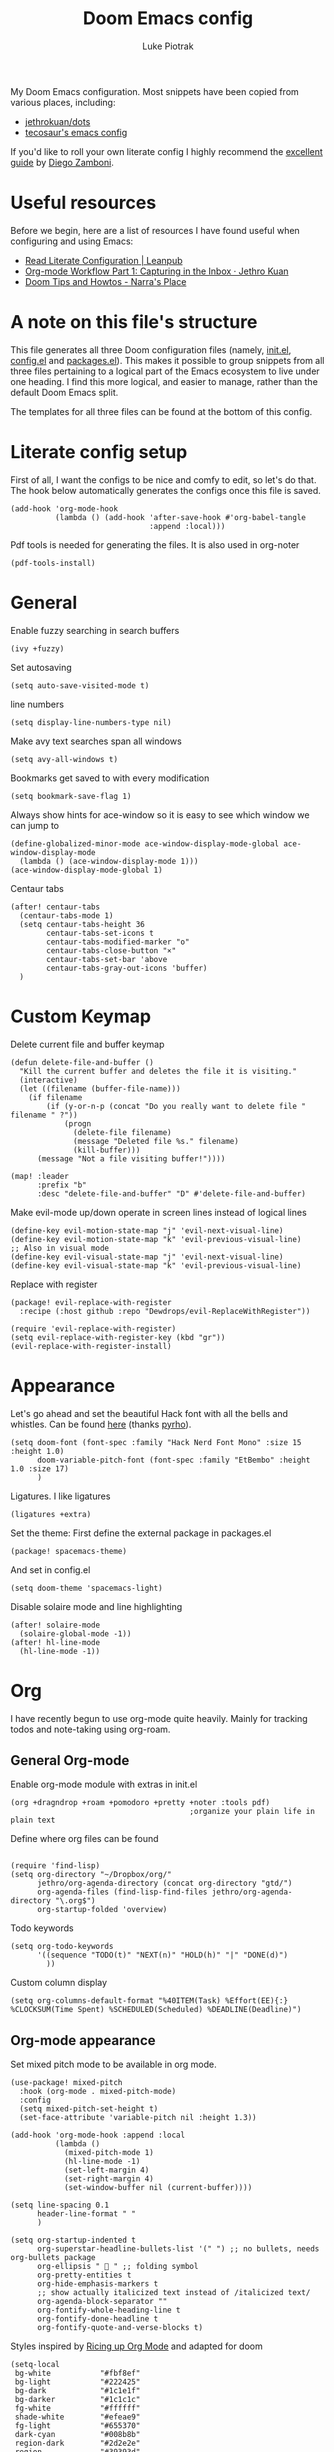 #+property: header-args:elisp :tangle config.el
#+startup: fold

#+TITLE: Doom Emacs config
#+author: Luke Piotrak
#+email: luke.piotrak

My Doom Emacs configuration. Most snippets have been copied from various places, including:

 - [[https://github.com/jethrokuan/dots/blob/master/.doom.d/config.el][jethrokuan/dots]]
 - [[https://tecosaur.github.io/emacs-config/config.html][tecosaur's emacs config]]

If you'd like to roll your own literate config I highly recommend the [[https://leanpub.com/lit-config/read][excellent guide]] by [[https://zzamboni.org/post/][Diego Zamboni]].

* Table of contents :TOC_4:noexport:
- [[#useful-resources][Useful resources]]
- [[#a-note-on-this-files-structure][A note on this file's structure]]
- [[#literate-config-setup][Literate config setup]]
- [[#general][General]]
- [[#custom-keymap][Custom Keymap]]
- [[#appearance][Appearance]]
- [[#org][Org]]
  - [[#general-org-mode][General Org-mode]]
  - [[#org-mode-appearance][Org-mode appearance]]
  - [[#org-agenda-and-gtd][Org Agenda and GTD]]
    - [[#org-capture-setup][Org Capture setup]]
    - [[#tags][Tags]]
    - [[#custom-functions-for-gtd][Custom functions for GTD]]
  - [[#org-roam][Org Roam]]
  - [[#org-roam-server][Org Roam server]]
    - [[#org-roam-capture-templates][Org roam capture templates]]
  - [[#org-pomodoro][Org Pomodoro]]
  - [[#org-ref][Org-ref]]
- [[#file-templates][File templates]]
  - [[#configel][config.el]]
  - [[#initel][init.el]]
  - [[#packagesel][packages.el]]

* Useful resources

Before we begin, here are a list of resources I have found useful when configuring and using Emacs:
- [[https://leanpub.com/lit-config/read#leanpub-auto-tips-and-tricks][Read Literate Configuration | Leanpub]]
- [[https://blog.jethro.dev/posts/capturing_inbox/][Org-mode Workflow Part 1: Capturing in the Inbox · Jethro Kuan]]
- [[https://narra.co.za/doom-tips-and-howtos/][Doom Tips and Howtos - Narra's Place]] 

* A note on this file's structure
This file generates all three Doom configuration files (namely, [[file:init.el][init.el]], [[file:config.el][config.el]] and [[file:packages.el][packages.el]]). This makes it possible to group snippets from all three files pertaining to a logical part of the Emacs ecosystem to live under one heading. I find this more logical, and easier to manage, rather than the default Doom Emacs split.

The templates for all three files can be found at the bottom of this config.

* Literate config setup
:PROPERTIES:
:header-args:elisp: :noweb-ref preamble
:END:

First of all, I want the configs to be nice and comfy to edit, so let's do that.
The hook below automatically generates the configs once this file is saved.

#+begin_src elisp
(add-hook 'org-mode-hook
          (lambda () (add-hook 'after-save-hook #'org-babel-tangle
                               :append :local)))
#+end_src

Pdf tools is needed for generating the files. It is also used in org-noter
#+begin_src elisp
(pdf-tools-install)
#+end_src
* General
:PROPERTIES:
:header-args:elisp: :noweb-ref preamble
:END:

Enable fuzzy searching in search buffers
#+begin_src elisp :noweb-ref ivy-init.el
(ivy +fuzzy)
#+end_src

Set autosaving
#+begin_src elisp
(setq auto-save-visited-mode t)
#+end_src

line numbers
#+begin_src elisp
(setq display-line-numbers-type nil)
#+end_src

Make avy text searches span all windows
#+begin_src elisp
(setq avy-all-windows t)
#+end_src

Bookmarks get saved to with every modification
#+begin_src elisp
(setq bookmark-save-flag 1)
#+end_src

Always show hints for ace-window so it is easy to see which window we can jump to
#+begin_src elisp
(define-globalized-minor-mode ace-window-display-mode-global ace-window-display-mode
  (lambda () (ace-window-display-mode 1)))
(ace-window-display-mode-global 1)
#+end_src

Centaur tabs
#+begin_src elisp
(after! centaur-tabs
  (centaur-tabs-mode 1)
  (setq centaur-tabs-height 36
        centaur-tabs-set-icons t
        centaur-tabs-modified-marker "o"
        centaur-tabs-close-button "×"
        centaur-tabs-set-bar 'above
        centaur-tabs-gray-out-icons 'buffer)
  )
#+end_src

* Custom Keymap
:PROPERTIES:
:header-args:elisp: :noweb-ref preamble
:END:

Delete current file and buffer keymap
#+begin_src elisp
(defun delete-file-and-buffer ()
  "Kill the current buffer and deletes the file it is visiting."
  (interactive)
  (let ((filename (buffer-file-name)))
    (if filename
        (if (y-or-n-p (concat "Do you really want to delete file " filename " ?"))
            (progn
              (delete-file filename)
              (message "Deleted file %s." filename)
              (kill-buffer)))
      (message "Not a file visiting buffer!"))))

(map! :leader
      :prefix "b"
      :desc "delete-file-and-buffer" "D" #'delete-file-and-buffer)
#+end_src

Make evil-mode up/down operate in screen lines instead of logical lines
#+begin_src elisp
(define-key evil-motion-state-map "j" 'evil-next-visual-line)
(define-key evil-motion-state-map "k" 'evil-previous-visual-line)
;; Also in visual mode
(define-key evil-visual-state-map "j" 'evil-next-visual-line)
(define-key evil-visual-state-map "k" 'evil-previous-visual-line)
#+end_src

Replace with register
#+begin_src elisp :noweb-ref packages
(package! evil-replace-with-register
  :recipe (:host github :repo "Dewdrops/evil-ReplaceWithRegister"))
#+end_src

#+begin_src elisp
(require 'evil-replace-with-register)
(setq evil-replace-with-register-key (kbd "gr"))
(evil-replace-with-register-install)
#+end_src

* Appearance
:PROPERTIES:
:header-args:elisp: :noweb-ref preamble
:END:

Let's go ahead and set the beautiful Hack font with all the bells and whistles. Can be found [[https://github.com/pyrho/hack-font-ligature-nerd-font/blob/master/font/Hack%20Regular%20Nerd%20Font%20Complete%20Mono.ttf/][here]] (thanks [[https://github.com/pyrho][pyrho]]).
#+begin_src elisp
(setq doom-font (font-spec :family "Hack Nerd Font Mono" :size 15 :height 1.0)
      doom-variable-pitch-font (font-spec :family "EtBembo" :height 1.0 :size 17)
      )
#+end_src

Ligatures. I like ligatures
#+begin_src elisp :noweb-ref ligatures-init.el
(ligatures +extra)
#+end_src

Set the theme:
First define the external package in packages.el
#+begin_src elisp :noweb-ref packages
(package! spacemacs-theme)
#+end_src
And set in config.el
#+begin_src elisp
(setq doom-theme 'spacemacs-light)
#+end_src

Disable solaire mode and line highlighting
#+begin_src elisp
(after! solaire-mode
  (solaire-global-mode -1))
(after! hl-line-mode
  (hl-line-mode -1))
#+end_src

#+RESULTS:
: -1

* Org
:PROPERTIES:
:header-args:elisp: :noweb-ref preamble
:END:

I have recently begun to use org-mode quite heavily. Mainly for tracking todos and note-taking using org-roam.

** General Org-mode

Enable org-mode module with extras in init.el
#+begin_src elisp :noweb-ref org-init.el
(org +dragndrop +roam +pomodoro +pretty +noter :tools pdf)
                                        ;organize your plain life in plain text
#+end_src

Define where org files can be found
#+begin_src elisp

(require 'find-lisp)
(setq org-directory "~/Dropbox/org/"
      jethro/org-agenda-directory (concat org-directory "gtd/")
      org-agenda-files (find-lisp-find-files jethro/org-agenda-directory "\.org$")
      org-startup-folded 'overview)
#+end_src

Todo keywords
#+begin_src elisp 
(setq org-todo-keywords
      '((sequence "TODO(t)" "NEXT(n)" "HOLD(h)" "|" "DONE(d)")
        ))
#+end_src

Custom column display
#+begin_src elisp
  (setq org-columns-default-format "%40ITEM(Task) %Effort(EE){:} %CLOCKSUM(Time Spent) %SCHEDULED(Scheduled) %DEADLINE(Deadline)")
#+end_src
** Org-mode appearance

Set mixed pitch mode to be available in org mode.
#+begin_src elisp
(use-package! mixed-pitch
  :hook (org-mode . mixed-pitch-mode)
  :config
  (setq mixed-pitch-set-height t)
  (set-face-attribute 'variable-pitch nil :height 1.3))

(add-hook 'org-mode-hook :append :local
          (lambda ()
            (mixed-pitch-mode 1)
            (hl-line-mode -1)
            (set-left-margin 4)
            (set-right-margin 4)
            (set-window-buffer nil (current-buffer))))

(setq line-spacing 0.1
      header-line-format " "
      )

(setq org-startup-indented t
      org-superstar-headline-bullets-list '(" ") ;; no bullets, needs org-bullets package
      org-ellipsis "  " ;; folding symbol
      org-pretty-entities t
      org-hide-emphasis-markers t
      ;; show actually italicized text instead of /italicized text/
      org-agenda-block-separator ""
      org-fontify-whole-heading-line t
      org-fontify-done-headline t
      org-fontify-quote-and-verse-blocks t)
#+end_src

#+RESULTS:
: t

Styles inspired by [[https://lepisma.xyz/2017/10/28/ricing-org-mode/][Ricing up Org Mode]] and adapted for doom
#+begin_src elisp
(setq-local
 bg-white           "#fbf8ef"
 bg-light           "#222425"
 bg-dark            "#1c1e1f"
 bg-darker          "#1c1c1c"
 fg-white           "#ffffff"
 shade-white        "#efeae9"
 fg-light           "#655370"
 dark-cyan          "#008b8b"
 region-dark        "#2d2e2e"
 region             "#39393d"
 slate              "#8FA1B3"
 keyword            "#f92672"
 comment            "#525254"
 builtin            "#fd971f"
 purple             "#9c91e4"
 doc                "#727280"
 type               "#66d9ef"
 string             "#b6e63e"
 gray-dark          "#999"
 gray               "#bbb"
 sans-font          "Hack Nerd Font Mono"
 serif-font         "EtBembo"
 et-font            "EtBembo"
 sans-mono-font     "Hack Nerd Font Mono"
 serif-mono-font    "Verily Serif Mono")

(custom-theme-set-faces
 'user
 `(variable-pitch

   ( (t (:family ,et-font
         :foreground ,bg-dark
         :background ,bg-white
         :height 1.7) ) ))
 `(org-document-title

   ( (t (:inherit nil
         :family ,et-font
         :height 1.8
         :foreground ,bg-dark
         :underline nil) ) ))
 `(org-document-info

   ( (t (:height 1.2
         :slant italic) ) ))
 `(org-level-1

   ( (t (:inherit nil
         :family ,et-font
         :height 1.6
         :weight normal
         :slant normal
         :foreground ,bg-dark) ) ))
 `(org-level-2

   ( (t (:inherit nil
         :family ,et-font
         :weight normal
         :height 1.3
         :slant italic
         :foreground ,bg-dark) ) ))
 `(org-level-3

   ( (t (:inherit nil
         :family ,et-font
         :weight normal
         :slant italic
         :height 1.2
         :foreground ,bg-dark) ) ))
 `(org-level-4

   ( (t (:inherit nil
         :family ,et-font
         :weight normal
         :slant italic
         :height 1.1
         :foreground ,bg-dark) ) ))
 `(org-level-5
   ( (t (:inherit variable-pitch
         :weight bold
         :height 1.1
         :foreground ,slate
         :background ,bg-dark) ) )
   )
 `(org-level-6
   ( (t (:inherit variable-pitch
         :weight bold
         :height 1.1
         :foreground ,slate
         :background ,bg-dark) ) )
   )
 `(org-level-7
   ( (t (:inherit variable-pitch
         :weight bold
         :height 1.1
         :foreground ,slate
         :background ,bg-dark) ) )
   )
 `(org-level-8
   ( (t (:inherit variable-pitch
         :weight bold
         :height 1.1
         :foreground ,slate
         :background ,bg-dark) ) )
   )
 `(org-headline-done

   ( (t (:family ,et-font
         :strike-through t) ) ))
 `(org-quote
   ( (t (:background ,bg-dark) ) )
   )
 `(org-block

   ( (t (:background nil
         :foreground ,bg-dark) ) ))
 `(org-block-begin-line

   ( (t (:background nil
         :height 0.8
         :family ,sans-mono-font
         :foreground ,bg-dark) ) ))
 `(org-block-end-line

   ( (t (:background nil
         :height 0.8
         :family ,sans-mono-font
         :foreground ,bg-dark) ) ))
 `(org-document-info-keyword

   ( (t (:height 0.8
         :foreground ,gray) ) ))
 `(org-link

   ( (t (:foreground ,bg-dark) ) ))
 `(org-special-keyword

   ( (t (:family ,sans-mono-font
         :height 0.8) ) ))
 `(org-todo
   ( (t (:inherit variable-pitch :foreground ,purple :height 0.8) ) )
   )
 `(org-done
   ( (t (:inherit variable-pitch
         :height 0.8
         :foreground ,dark-cyan
         ) ) )
   )
 `(org-agenda-current-time
   ( (t (:foreground ,slate) ) )
   )
 `(org-hide
   ( (t (:foreground ,bg-white) ) ))
 `(org-indent
   ( (t (:inherit org-hide) ) )
   )
 `(org-time-grid
   ( (t (:foreground ,comment) ) )
   )
 `(org-warning
   ( (t (:foreground ,builtin) ) )
   )
 `(org-date
   ( (t (:family ,sans-mono-font
         :height 0.8) ) ))
 `(org-agenda-structure
   ( (t (:height 1.3
         :foreground ,doc
         :weight normal
         :inherit variable-pitch) ) )
   )
 `(org-agenda-date

   ( (t (:inherit variable-pitch
         :height 1.1) ) ))
 `(org-agenda-date-today
   ( (t (:height 1.5
         :foreground ,dark-cyan
         :inherit variable-pitch) ) )
   )
 `(org-agenda-date-weekend
   ( (t (:inherit org-agenda-date) ) )
   )
 `(org-scheduled
   ( (t (:foreground ,gray) ) )
   )
 `(org-upcoming-deadline
   ( (t (:foreground ,keyword) ) )
   )
 `(org-scheduled-today
   ( (t (:foreground ,fg-white) ) )
   )
 `(org-scheduled-previously
   ( (t (:foreground ,slate) ) )
   )
 `(org-agenda-done

   ( (t (:strike-through t
         :foreground ,doc) ) ))
 `(org-ellipsis

   ( (t (:underline nil
         :foreground ,comment) ) ))
 `(org-tag

   ( (t (:foreground ,doc) ) ))
 `(org-table

   ( (t (:family ,serif-mono-font
         :height 0.9
         :background ,bg-white) ) ))
 `(org-code

   ( (t (:inherit
         :family ,serif-mono-font
         :foreground ,comment
         :height 0.7) ) ))
 `(mode-line
   ( (t (:background ,bg-white) ) ))
 )
#+end_src

** Org Agenda and GTD

This workflow (loosely based on David Allen's GTD methodology) has mostly been taken from Jethro Kuan's [[https://blog.jethro.dev/posts/capturing_inbox/][great guide]] and modified it to preference.
In short, any ideas, links, todos etc are org-captured to an inbox file. These later get processed in bulk (tagged, estimated efforts etc.) and refiled to the appropriate files (next, someday, projects etc.). A customized Agenda view is crucial in making this work.

First of all, let's set up a shortcut for org-capture and define the templates to use. This is the entrypoint for the GTD system. The org-protocol-capture template is used mostly with [[file:../misc/org-capture-bookmarklet][this]] bookmarklet in firefox to easily push links from the browser to the inbox.
*** Org Capture setup
#+begin_src elisp 
(map! :leader
      "C" #'org-capture)

(setq org-capture-templates
      `(("i" "Inbox" entry (file ,(concat jethro/org-agenda-directory "inbox.org"))
         ,(concat "* TODO %?\n"
                  "/Entered on/ %u \n"
                  "What is the first step for this task?"))
        ("c" "org-protocol-capture" entry (file ,(concat jethro/org-agenda-directory "inbox.org"))
         "* TODO [[%:link][%:description]]\n\n %i"
         :immediate-finish t)))

(defun jethro/org-inbox-capture ()
  (interactive)
  "Capture a task in agenda mode."
  (org-capture nil "i"))
#+end_src

*** Tags

GTD items are annotated with tags. These represent represent:
- areas (of responsibility) prefixed with @. *A sphere of activity with a standard to be maintained over time.*
- Interests (no prefix)
#+begin_src elisp

(setq org-complete-tags-always-offer-all-agenda-tags t)
(setq org-tag-alist '(("@social" . ?s)
                      ("@work" . ?w)
                      ("@music" . ?m)
                      ("@fitness&health" . ?f)
                      ("@learning" . ?l)
                      ))
#+end_src

*** Custom functions for GTD

Keybindings
#+begin_src elisp 
(map! :map org-agenda-mode-map
      "i" #'org-agenda-clock-in
      "r" #'jethro/org-process-inbox
      "R" #'org-agenda-refile
      "c" #'jethro/org-inbox-capture)
#+end_src

Enabling refiling headings to other org agenda files
#+begin_src elisp
(setq org-refile-use-outline-path 'file
      org-outline-path-complete-in-steps nil)
(setq org-refile-allow-creating-parent-nodes 'confirm
      org-refile-targets '((org-agenda-files . (:level . 1))))
#+end_src

Define functions to be called on marked agenda items
#+begin_src elisp
(defvar jethro/org-agenda-bulk-process-key ?f
  "Default key for bulk processing inbox items.")
(setq org-agenda-bulk-custom-functions `((,jethro/org-agenda-bulk-process-key jethro/org-agenda-process-inbox-item)))
#+end_src

Functions for processing the gtd inbox from the agenda view. The bulk inbox processing function needed a bit of hacking compared to jethro's original to actually work in my config. The original org-agenda-bulk-mark-regexp function didn't work as it tried to match text from the org *txt* category. Instead we want to match the *org-category* category. The modified function was taken from [[https://emacs.stackexchange.com/questions/59657/how-to-bulk-mark-agenda-items-based-on-file-name][here]]. This still had a problem though. Since one of the headings in the custom org agenda view is named *Inbox* The first regexp search matched the heading and the get-text-property call failed because Agenda headings don't have and *org-category* property, making the whole while condition fail. I fixed this by toggling regexp case sensitivity for the duration of the regexp. An ugly fix but it'll do until I have time to rewrite.
#+begin_src elisp
(defun jethro/org-process-inbox ()
  "Called in org-agenda-mode, processes all inbox items."
  (interactive)
  (setq case-fold-search nil)
  (custom/org-agenda-bulk-mark-regexp-category "inbox")
  (setq case-fold-search t)
  (jethro/bulk-process-entries))

(defun custom/org-agenda-bulk-mark-regexp-category (regexp)
  "Mark entries whose category matches REGEXP for future agenda bulk action."
  (interactive "sMark entries with category matching regexp: ")
  (let ((entries-marked 0) txt-at-point)
    (save-excursion
      (goto-char (point-min))
      (goto-char (next-single-property-change (point) 'org-hd-marker))
      (while (and (re-search-forward regexp nil t)
                  (setq category-at-point
                        (get-text-property (match-beginning 0) 'org-category)))
        (if (get-char-property (point) 'invisible)
            (beginning-of-line 2)
          (when (string-match-p regexp category-at-point)
            (setq entries-marked (1+ entries-marked))
            (call-interactively 'org-agenda-bulk-mark)))))
    (unless entries-marked
      (message "No entry matching this regexp."))))

(defun jethro/org-agenda-process-inbox-item ()
  "Process a single item in the org-agenda."
  (org-with-wide-buffer
   (org-agenda-set-tags)
   (org-agenda-priority)
   (call-interactively 'jethro/my-org-agenda-set-effort)
   (org-agenda-refile nil nil t)))

(defun jethro/bulk-process-entries ()
  (if (not (null org-agenda-bulk-marked-entries))
      (let ((entries (reverse org-agenda-bulk-marked-entries))
            (processed 0)
            (skipped 0))
        (dolist (e entries)
          (let ((pos (text-property-any (point-min) (point-max) 'org-hd-marker e)))
            (if (not pos)
                (progn (message "Skipping removed entry at %s" e)
                       (cl-incf skipped))
              (goto-char pos)
              (let (org-loop-over-headlines-in-active-region) (funcall 'jethro/org-agenda-process-inbox-item))
              ;; `post-command-hook' is not run yet.  We make sure any
              ;; pending log note is processed.
              (when (or (memq 'org-add-log-note (default-value 'post-command-hook))
                        (memq 'org-add-log-note post-command-hook))
                (org-add-log-note))
              (cl-incf processed))))
        (org-agenda-redo)
        (unless org-agenda-persistent-marks (org-agenda-bulk-unmark-all))
        (message "Acted on %d entries%s%s"
                 processed
                 (if (= skipped 0)
                     ""
                   (format ", skipped %d (disappeared before their turn)"
                           skipped))
                 (if (not org-agenda-persistent-marks) "" " (kept marked)")))))
#+end_src

A function for interactively setting task effort
#+begin_src elisp
(defvar jethro/org-current-effort "1:00"
  "Current effort for agenda items.")

(defun jethro/my-org-agenda-set-effort (effort)
  "Set the effort property for the current headline."
  (interactive
   (list (read-string (format "Effort [%s]: " jethro/org-current-effort) nil nil jethro/org-current-effort)))
  (setq jethro/org-current-effort effort)
  (org-agenda-check-no-diary)
  (let* ((hdmarker (or (org-get-at-bol 'org-hd-marker)
                       (org-agenda-error)))
         (buffer (marker-buffer hdmarker))
         (pos (marker-position hdmarker))
         (inhibit-read-only t)
         newhead)
    (org-with-remote-undo buffer
      (with-current-buffer buffer
        (widen)
        (goto-char pos)
        (org-show-context 'agenda)
        (funcall-interactively 'org-set-effort nil jethro/org-current-effort)
        (end-of-line 1)
        (setq newhead (org-get-heading)))
      (org-agenda-change-all-lines newhead hdmarker))))
#+end_src

Change todo state if task clocked
#+begin_src elisp
(defun jethro/set-todo-state-next ()
  "Visit each parent task and change NEXT states to TODO"
  (org-todo "NEXT"))

(add-hook 'org-clock-in-hook 'jethro/set-todo-state-next 'append)
#+end_src

Custom agenda view
#+begin_src elisp
(use-package! org-agenda
  :init
  (map! :leader
        :prefix "n"
        :desc "org-agenda" "a" #'jethro/switch-to-agenda)
  (setq org-agenda-block-separator nil
        org-agenda-start-with-log-mode t)
  (defun jethro/switch-to-agenda ()
    (interactive)
    (org-agenda nil " "))
  :config
  (defun jethro/is-project-p ()
    "Any task with a todo keyword subtask"
    (save-restriction
      (widen)
      (let ((has-subtask)
            (subtree-end (save-excursion (org-end-of-subtree t)))
            (is-a-task (member (nth 2 (org-heading-components)) org-todo-keywords-1)))
        (save-excursion
          (forward-line 1)
          (while (and (not has-subtask)
                      (< (point) subtree-end)
                      (re-search-forward "^\*+ " subtree-end t))
            (when (member (org-get-todo-state) org-todo-keywords-1)
              (setq has-subtask t))))
        (and is-a-task has-subtask))))

  (defun jethro/skip-projects ()
    "Skip trees that are projects"
    (save-restriction
      (widen)
      (let ((next-headline (save-excursion (or (outline-next-heading) (point-max)))))
        (cond
         ((jethro/is-project-p)
          next-headline)
         (t
          nil)))))
#+end_src

Agenda prefixes to show the effort estimate
#+begin_src elisp
  (setq org-agenda-prefix-format '((agenda . " %i %-12:c%?-12t%-6e% s")
                                   (todo . " %i %-12:c %-6e")
                                   (tags . " %i %-12:c")
                                   (search . " %i %-12:c")))
#+end_src

#+begin_src elisp
  (setq org-agenda-custom-commands `((" " "Agenda"
                                      ((agenda ""
                                               ((org-agenda-span 'week)
                                                (org-deadline-warning-days 14)))
                                       (todo "TODO"
                                             ((org-agenda-overriding-header "Inbox")
                                              (org-agenda-files '(,(concat jethro/org-agenda-directory "inbox.org")))))
                                       (todo "TODO"
                                             ((org-agenda-overriding-header "Emails")
                                              (org-agenda-files '(,(concat jethro/org-agenda-directory "emails.org")))))
                                       (todo "NEXT"
                                             ((org-agenda-overriding-header "In Progress")
                                              (org-agenda-files '(,(concat jethro/org-agenda-directory "projects.org") ,(concat jethro/org-agenda-directory "next.org")))))
                                       (todo "TODO"
                                             ((org-agenda-overriding-header "Active Projects")
                                              (org-agenda-skip-function #'jethro/skip-projects)
                                              (org-agenda-files '(,(concat jethro/org-agenda-directory "projects.org")))))
                                       (todo "TODO"
                                             ((org-agenda-overriding-header "One-off Tasks")
                                              (org-agenda-files '(,(concat jethro/org-agenda-directory "next.org")))
                                              (org-agenda-skip-function '(org-agenda-skip-entry-if 'deadline 'scheduled))))
                                       (todo "TODO"
                                             ((org-agenda-overriding-header "Habits")
                                              (org-agenda-files '(,(concat jethro/org-agenda-directory "habits.org")))
                                              (org-agenda-skip-function '(org-agenda-skip-entry-if 'deadline 'scheduled))))

                                       )))))
#+end_src
** Org Roam
#+begin_src elisp 
(setq org-roam-directory (concat org-directory "roam/") )
(require 'org-roam-protocol)
(winner-mode +1)
(map! :map winner-mode-map
      "<M-right>" #'winner-redo
      "<M-left>" #'winner-undo)
(map! :leader
      :prefix "n"
      :desc "org-roam" "l" #'org-roam
      :desc "org-roam-insert" "i" #'org-roam-insert
      :desc "org-roam-switch-to-buffer" "b" #'org-roam-switch-to-buffer
      :desc "org-roam-find-file" "f" #'org-roam-find-file
      :desc "org-roam-show-graph" "g" #'org-roam-show-graph
      :desc "org-roam-capture" "c" #'org-roam-capture
      :desc "org-roam-deactivate-buffer" "d" #'org-roam-buffer-toggle-display)

(setq org-roam-tag-sources '(prop last-directory))
#+end_src
** Org Roam server
#+begin_src elisp :noweb-ref packages
(package! org-roam-server :recipe (:host github :repo "org-roam/org-roam-server" :files ("*")))
#+end_src

#+begin_src elisp
(use-package! org-roam-server
  :after ( org-roam server )
  :config
  (setq org-roam-server-host "127.0.0.1"
        org-roam-server-port 8080
        org-roam-server-export-inline-images t
        org-roam-server-authenticate nil
        )
  (defun org-roam-server-open ()
    "Ensure the server is active, then open the roam graph."
    (interactive)
    (org-roam-server-mode 1)
    (browse-url-xdg-open (format "http://localhost:%d" org-roam-server-port))))
#+end_src

*** Org roam capture templates

Roam supports capture functionality. We need to escape these by prepending a ',' before headings.
#+begin_src elisp :noweb-ref roam-templates

;; TODO template the main string
(setq org-roam-capture-templates
        '(("r" "read" plain (function org-roam--capture-get-point)
           "%?"
           :file-name "src/read/${slug}"
           :head "#+title: ${title}\n
#+roam_alias: \n
#+roam_tags: \n
,* ${title}\n
- source :: ${ref}\n
- links :: "
           :unnarrowed t)
          ("w" "web" plain (function org-roam--capture-get-point)
           "%?"
           :file-name "src/web/${slug}"
           :head "#+title: ${title}\n
#+roam_alias: \n
#+roam_tags: \n
,* ${title}\n
- source :: ${ref}\n
- links :: "
           :unnarrowed t)
          ("m" "media" plain (function org-roam--capture-get-point)
           "%?"
           :file-name "src/media/${slug}"
           :head "#+title: ${title}\n
#+roam_alias: \n
#+roam_tags: \n
,* ${title}\n
- source :: ${ref}\n
- links :: "
           :unnarrowed t)
          ("c" "concept" plain (function org-roam--capture-get-point)
           "%?"
           :file-name "${slug}"
           :head "#+title: ${title}\n
#+roam_alias: \n
#+roam_tags: \n
,* ${title}
- links :: "
           :unnarrowed t)))
  (setq org-roam-capture-ref-templates
        '(("r" "ref" plain (function org-roam-capture--get-point)
           "%?"
           :file-name "src/web/${slug}"
           :head "#+title: ${title}
#+roam_key: ${ref}
#+roam_tags: website
,* ${title}
- source :: ${ref}
- links :: "
           :unnarrowed t)))
#+end_src

** Org Pomodoro
#+begin_src elisp :noweb-ref roam-templates
;; TODO add hook to send notification to mobile when break ends

(setq org-pomodoro-length 50)
(setq org-pomodoro-short-break-length 10)
(setq org-pomodoro-long-break-length 10)
#+end_src
** Org-ref

#+begin_src elisp :noweb-ref roam-templates
(require 'org-ref)
(setq reftex-default-bibliography '("~/Workspace/Engineering-Thesis/paper/Bibliography.bib"))
(setq org-latex-pdf-process (list "latexmk -shell-escape -bibtex -f -pdf %f"))
#+end_src

* File templates

This is the place where the file templates live

** config.el
#+begin_src elisp :tangle config.el :noweb yes
;;; $DOOMDIR/config.el -*- lexical-binding: t; -*-

;; DO NOT EDIT THIS FILE DIRECTLY
;; This is a file generated from a literate programing source file located at
;; https://gitlab.com/zzamboni/dot-doom/-/blob/master/doom.org
;; You should make any changes there and regenerate it from Emacs org-mode
;; using org-babel-tangle (C-c C-v t)

;; Place your private configuration here! Remember, you do not need to run 'doom
;; sync' after modifying this file!

;; Some functionality uses this to identify you, e.g. GPG configuration, email
;; clients, file templates and snippets.
;; (setq user-full-name "John Doe"
;;      user-mail-address "john@doe.com")

;; Doom exposes five (optional) variables for controlling fonts in Doom. Here
;; are the three important ones:
;;
;; + `doom-font'
;; + `doom-variable-pitch-font'
;; + `doom-big-font' -- used for `doom-big-font-mode'; use this for
;;   presentations or streaming.
;;
;; They all accept either a font-spec, font string ("Input Mono-12"), or xlfd
;; font string. You generally only need these two:
;; (setq doom-font (font-spec :family "monospace" :size 12 :weight 'semi-light)
;;       doom-variable-pitch-font (font-spec :family "sans" :size 13))

;; There are two ways to load a theme. Both assume the theme is installed and
;; available. You can either set `doom-theme' or manually load a theme with the
;; `load-theme' function. This is the default:
;; (setq doom-theme 'doom-one)

;; If you use `org' and don't want your org files in the default location below,
;; change `org-directory'. It must be set before org loads!
;; (setq org-directory "~/org/")

;; This determines the style of line numbers in effect. If set to `nil', line
;; numbers are disabled. For relative line numbers, set this to `relative'.
;; (setq display-line-numbers-type t)

;; Here are some additional functions/macros that could help you configure Doom:
;;
;; - `load!' for loading external *.el files relative to this one
;; - `use-package!' for configuring packages
;; - `after!' for running code after a package has loaded
;; - `add-load-path!' for adding directories to the `load-path', relative to
;;   this file. Emacs searches the `load-path' when you load packages with
;;   `require' or `use-package'.
;; - `map!' for binding new keys
;;
;; To get information about any of these functions/macros, move the cursor over
;; the highlighted symbol at press 'K' (non-evil users must press 'C-c c k').
;; This will open documentation for it, including demos of how they are used.
;;
;; You can also try 'gd' (or 'C-c c d') to jump to their definition and see how
;; they are implemented.


<<preamble>>
<<roam-templates>>
#+end_src
** init.el
#+begin_src elisp :tangle init.el :noweb no-export
;;; init.el -*- lexical-binding: t; -*-

;; This file controls what Doom modules are enabled and what order they load
;; in. Remember to run 'doom sync' after modifying it!

;; NOTE Press 'SPC h d h' (or 'C-h d h' for non-vim users) to access Doom's
;;      documentation. There you'll find a "Module Index" link where you'll find
;;      a comprehensive list of Doom's modules and what flags they support.

;; NOTE Move your cursor over a module's name (or its flags) and press 'K' (or
;;      'C-c c k' for non-vim users) to view its documentation. This works on
;;      flags as well (those symbols that start with a plus).
;;
;;      Alternatively, press 'gd' (or 'C-c c d') on a module to browse its
;;      directory (for easy access to its source code).

(doom! :input
       ;;chinese
       ;;japanese

       :completion
       company           ; the ultimate code completion backend
       ;; helm              ; the *other* search engine for love and life
       ;;ido               ; the other *other* search engine...
       <<ivy-init.el>>

       :ui
       ;;deft              ; notational velocity for Emacs
       doom              ; what makes DOOM look the way it does
       doom-dashboard    ; a nifty splash screen for Emacs
       doom-quit         ; DOOM quit-message prompts when you quit Emacs
       ;;fill-column       ; a `fill-column' indicator
       hl-todo           ; highlight TODO/FIXME/NOTE/DEPRECATED/HACK/REVIEW
       hydra
       indent-guides     ; highlighted indent columns
       ;;minimap           ; show a map of the code on the side
       modeline          ; snazzy, Atom-inspired modeline, plus API
       ;;nav-flash         ; blink cursor line after big motions
       ;; neotree           ; a project drawer, like NERDTree for vim
       ophints           ; highlight the region an operation acts on
       (popup +defaults)   ; tame sudden yet inevitable temporary windows
       <<ligatures-init.el>>
       tabs              ; a tab bar for Emacs
       treemacs          ; a project drawer, like neotree but cooler
       ;;unicode           ; extended unicode support for various languages
       vc-gutter         ; vcs diff in the fringe
       vi-tilde-fringe   ; fringe tildes to mark beyond EOB
       window-select     ; visually switch windows
       workspaces        ; tab emulation, persistence & separate workspaces
       zen               ; distraction-free coding or writing

       :editor
       (evil +everywhere); come to the dark side, we have cookies
       file-templates    ; auto-snippets for empty files
       fold              ; (nigh) universal code folding
       (format +onsave)  ; automated prettiness
       ;;god               ; run Emacs commands without modifier keys
       ;;lispy             ; vim for lisp, for people who don't like vim
       multiple-cursors  ; editing in many places at once
       ;;objed             ; text object editing for the innocent
       ;;parinfer          ; turn lisp into python, sort of
       ;;rotate-text       ; cycle region at point between text candidates
       snippets          ; my elves. They type so I don't have to
       ;; word-wrap         ; soft wrapping with language-aware indent

       :emacs
       dired             ; making dired pretty [functional]
       electric          ; smarter, keyword-based electric-indent
       ;;ibuffer         ; interactive buffer management
       undo              ; persistent, smarter undo for your inevitable mistakes
       vc                ; version-control and Emacs, sitting in a tree

       :term
       ;;eshell            ; the elisp shell that works everywhere
       ;;shell             ; simple shell REPL for Emacs
       ;;term              ; basic terminal emulator for Emacs
       vterm             ; the best terminal emulation in Emacs

       :checkers
       syntax              ; tasing you for every semicolon you forget
       ;;spell             ; tasing you for misspelling mispelling
       ;;grammar           ; tasing grammar mistake every you make

       :tools
       ansible
       debugger          ; FIXME stepping through code, to help you add bugs
       ;;direnv
       docker
       ;;editorconfig      ; let someone else argue about tabs vs spaces
       ;;ein               ; tame Jupyter notebooks with emacs
       (eval +overlay)     ; run code, run (also, repls)
       ;;gist              ; interacting with github gists
       lookup              ; navigate your code and its documentation
       lsp
       ;;macos             ; MacOS-specific commands
       magit             ; a git porcelain for Emacs
       ;;make              ; run make tasks from Emacs
       ;;pass              ; password manager for nerds
       pdf               ; pdf enhancements
       ;;prodigy           ; FIXME managing external services & code builders
       ;;rgb               ; creating color strings
       ;;taskrunner        ; taskrunner for all your projects
       ;;terraform         ; infrastructure as code
       ;; tmux              ; an API for interacting with tmux
       ;;upload            ; map local to remote projects via ssh/ftp

       :os
       tty               ; improve the terminal Emacs experience

       :lang
       ;;agda              ; types of types of types of types...
       ;;cc                ; C/C++/Obj-C madness
       ;;clojure           ; java with a lisp
       ;;common-lisp       ; if you've seen one lisp, you've seen them all
       ;;coq               ; proofs-as-programs
       ;;crystal           ; ruby at the speed of c
       ;;csharp            ; unity, .NET, and mono shenanigans
       ;;data              ; config/data formats
       ;;(dart +flutter)   ; paint ui and not much else
       ;;elixir            ; erlang done right
       ;;elm               ; care for a cup of TEA?
       emacs-lisp        ; drown in parentheses
       ;;erlang            ; an elegant language for a more civilized age
       ;;ess               ; emacs speaks statistics
       ;;faust             ; dsp, but you get to keep your soul
       ;;fsharp            ; ML stands for Microsoft's Language
       ;;fstar             ; (dependent) types and (monadic) effects and Z3
       ;;gdscript          ; the language you waited for
       ;;(go +lsp)         ; the hipster dialect
       ;;(haskell +dante)  ; a language that's lazier than I am
       ;;hy                ; readability of scheme w/ speed of python
       ;;idris             ;
       json              ; At least it ain't XML
       ;;(java +meghanada) ; the poster child for carpal tunnel syndrome
       ;;javascript        ; all(hope(abandon(ye(who(enter(here))))))
       ;;julia             ; a better, faster MATLAB
       ;;kotlin            ; a better, slicker Java(Script)
       ( latex
         +latexmk
         +cdlatex
         +fold
         +lsp)             ; writing papers in Emacs has never been so fun
       ;;lean
       ;;factor
       ;;ledger            ; an accounting system in Emacs
       ;;lua               ; one-based indices? one-based indices
       markdown          ; writing docs for people to ignore
       ;;nim               ; python + lisp at the speed of c
       ;;nix               ; I hereby declare "nix geht mehr!"
       ;;ocaml             ; an objective camel
       <<org-init.el>>
       ;;php               ; perl's insecure younger brother
       ;;plantuml          ; diagrams for confusing people more
       ;;purescript        ; javascript, but functional
       (python +lsp)            ; beautiful is better than ugly
       ;;qt                ; the 'cutest' gui framework ever
       ;;racket            ; a DSL for DSLs
       ;;raku              ; the artist formerly known as perl6
       ;;rest              ; Emacs as a REST client
       ;;rst               ; ReST in peace
       ;;(ruby +rails)     ; 1.step {|i| p "Ruby is #{i.even? ? 'love' : 'life'}"}
       ;;rust              ; Fe2O3.unwrap().unwrap().unwrap().unwrap()
       ;;scala             ; java, but good
       ;;scheme            ; a fully conniving family of lisps
       sh                ; she sells {ba,z,fi}sh shells on the C xor
       ;;sml
       ;;solidity          ; do you need a blockchain? No.
       ;;swift             ; who asked for emoji variables?
       ;;terra             ; Earth and Moon in alignment for performance.
       ;;web               ; the tubes
       yaml              ; JSON, but readable

       :email
       (mu4e +gmail)
       ;;notmuch
       ;;(wanderlust +gmail)

       :app
       calendar
       ;;irc               ; how neckbeards socialize
       ;;(rss +org)        ; emacs as an RSS reader
       ;;twitter           ; twitter client https://twitter.com/vnought

       :config
       ;;literate
       (default +bindings +smartparens))
#+end_src
** packages.el
#+begin_src elisp :tangle packages.el :noweb no-export
;; -*- no-byte-compile: t; -*-
;;; $DOOMDIR/packages.el

;; To install a package with Doom you must declare them here and run 'doom sync'
;; on the command line, then restart Emacs for the changes to take effect -- or
;; use 'M-x doom/reload'.


;; To install SOME-PACKAGE from MELPA, ELPA or emacsmirror:
                                        ;(package! some-package)

;; To install a package directly from a remote git repo, you must specify a
;; `:recipe'. You'll find documentation on what `:recipe' accepts here:
;; https://github.com/raxod502/straight.el#the-recipe-format
                                        ;(package! another-package
                                        ;  :recipe (:host github :repo "username/repo"))

;; If the package you are trying to install does not contain a PACKAGENAME.el
;; file, or is located in a subdirectory of the repo, you'll need to specify
;; `:files' in the `:recipe':
                                        ;(package! this-package
                                        ;  :recipe (:host github :repo "username/repo"
                                        ;           :files ("some-file.el" "src/lisp/*.el")))

;; If you'd like to disable a package included with Doom, you can do so here
;; with the `:disable' property:
                                        ;(package! builtin-package :disable t)

;; You can override the recipe of a built in package without having to specify
;; all the properties for `:recipe'. These will inherit the rest of its recipe
;; from Doom or MELPA/ELPA/Emacsmirror:
                                        ;(package! builtin-package :recipe (:nonrecursive t))
                                        ;(package! builtin-package-2 :recipe (:repo "myfork/package"))

;; Specify a `:branch' to install a package from a particular branch or tag.
;; This is required for some packages whose default branch isn't 'master' (which
;; our package manager can't deal with; see raxod502/straight.el#279)
                                        ;(package! builtin-package :recipe (:branch "develop"))

;; Use `:pin' to specify a particular commit to install.
                                        ;(package! builtin-package :pin "1a2b3c4d5e")


;; Doom's packages are pinned to a specific commit and updated from release to
;; release. The `unpin!' macro allows you to unpin single packages...
                                        ;(unpin! pinned-package)
;; ...or multiple packages
                                        ;(unpin! pinned-package another-pinned-package)
;; ...Or *all* packages (NOT RECOMMENDED; will likely break things)
                                        ;(unpin! t)
<<packages>>

(package! org-ref)

(package! mixed-pitch)
#+end_src
